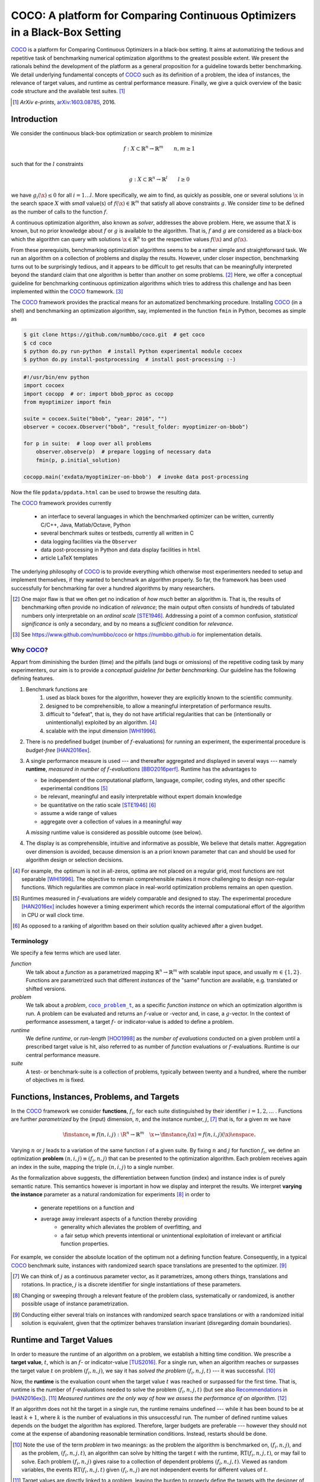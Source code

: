 .. title:: COCO: Comparing Continuous Optimizers

$$$$$$$$$$$$$$$$$$$$$$$$$$$$$$$$$$$$$$$$$$$$$$$$$$$$$$$$$$$$$$$$$$$$$$$$$$$
COCO: A platform for Comparing Continuous Optimizers in a Black-Box Setting
$$$$$$$$$$$$$$$$$$$$$$$$$$$$$$$$$$$$$$$$$$$$$$$$$$$$$$$$$$$$$$$$$$$$$$$$$$$

.. the next two lines are necessary in LaTeX. They will be automatically 
  replaced to put away the \chapter level as ??? and let the "current" level
  becomes \section. 

.. CHAPTERTITLE
.. CHAPTERUNDERLINE

.. |
.. |
.. .. sectnum::
  :depth: 3
.. .. contents:: Table of Contents
.. |
.. |

.. raw:: latex

  % \tableofcontents is automatic with sphinx and moved behind abstract by swap...py
  \begin{abstract}

.. WHEN CHANGING THIS CHANGE ALSO the abstract in conf.py ACCORDINGLY (though it seems the latter is not used)

COCO_ is a platform for Comparing Continuous Optimizers in a black-box
setting. 
It aims at automatizing the tedious and repetitive task of
benchmarking numerical optimization algorithms to the greatest possible
extent. 
We present the rationals behind the development of the platform
as a general proposition for a guideline towards better benchmarking. 
We detail underlying fundamental concepts of 
COCO_ such as its definition of
a problem, the idea of instances, the relevance of target values, and runtime
as central performance measure. 
Finally, we  give a quick overview of the basic
code structure and the available test suites. [#]_

.. [#] *ArXiv e-prints*, arXiv:1603.08785__, 2016.
.. __: http://arxiv.org/abs/1603.08785
  
.. raw:: latex

  \end{abstract}
  \newpage
  

.. _2009: http://www.sigevo.org/gecco-2009/workshops.html#bbob
.. _2010: http://www.sigevo.org/gecco-2010/workshops.html#bbob
.. _2012: http://www.sigevo.org/gecco-2012/workshops.html#bbob
.. _BBOB-2009: http://coco.gforge.inria.fr/doku.php?id=bbob-2009-results
.. _BBOB-2010: http://coco.gforge.inria.fr/doku.php?id=bbob-2010-results
.. _BBOB-2012: http://coco.gforge.inria.fr/doku.php?id=bbob-2012
.. _GECCO-2012: http://www.sigevo.org/gecco-2012/
.. _COCO: https://github.com/numbbo/coco
.. _COCOold: http://coco.gforge.inria.fr

.. |coco_problem_get_dimension| replace:: ``coco_problem_get_dimension``
.. _coco_problem_get_dimension: http://numbbo.github.io/coco-doc/C/coco_8h.html#a0dabf3e4f5630d08077530a1341f13ab

.. |coco_problem_get_largest_values_of_interest| replace:: 
  ``coco_problem_get_largest_values_of_interest``
.. _coco_problem_get_largest_values_of_interest: http://numbbo.github.io/coco-doc/C/coco_8h.html#a29c89e039494ae8b4f8e520cba1eb154

.. |coco_problem_get_smallest_values_of_interest| replace::
  ``coco_problem_get_smallest_values_of_interest``
.. _coco_problem_get_smallest_values_of_interest: http://numbbo.github.io/coco-doc/C/coco_8h.html#a4ea6c067adfa866b0179329fe9b7c458

.. |coco_problem_get_initial_solution| replace:: 
  ``coco_problem_get_initial_solution``
.. _coco_problem_get_initial_solution: http://numbbo.github.io/coco-doc/C/coco_8h.html#ac5a44845acfadd7c5cccb9900a566b32

.. |coco_problem_final_target_hit| replace:: 
  ``coco_problem_final_target_hit``
.. _coco_problem_final_target_hit: 
  http://numbbo.github.io/coco-doc/C/coco_8h.html#a1164d85fd641ca48046b943344ae9069

.. |coco_problem_get_number_of_objectives| replace:: 
  ``coco_problem_get_number_of_objectives``
.. _coco_problem_get_number_of_objectives: http://numbbo.github.io/coco-doc/C/coco_8h.html#ab0d1fcc7f592c283f1e67cde2afeb60a

.. |coco_problem_get_number_of_constraints| replace:: 
  ``coco_problem_get_number_of_constraints``
.. _coco_problem_get_number_of_constraints: http://numbbo.github.io/coco-doc/C/coco_8h.html#ad5c7b0889170a105671a14c8383fbb22

.. |coco_evaluate_function| replace:: 
  ``coco_evaluate_function``
.. _coco_evaluate_function: http://numbbo.github.io/coco-doc/C/coco_8h.html#aabbc02b57084ab069c37e1c27426b95c

.. |coco_evaluate_constraint| replace:: 
  ``coco_evaluate_constraint``
.. _coco_evaluate_constraint: 
  http://numbbo.github.io/coco-doc/C/coco_8h.html#ab5cce904e394349ec1be1bcdc35967fa

.. |coco_problem_t| replace:: 
  ``coco_problem_t``
.. _coco_problem_t: 
  http://numbbo.github.io/coco-doc/C/coco_8h.html#a408ba01b98c78bf5be3df36562d99478

.. |coco_recommend_solution| replace:: 
  ``coco_recommend_solution``
.. _coco_recommend_solution: 
  http://numbbo.github.io/coco-doc/C/coco_8h.html#afd76a19eddd49fb78c22563390437df2
  
.. |coco_problem_get_evaluations(const coco_problem_t * problem)| replace::
  ``coco_problem_get_evaluations(const coco_problem_t * problem)``
.. _coco_problem_get_evaluations(const coco_problem_t * problem): 
  http://numbbo.github.io/coco-doc/C/coco_8h.html#a6ad88cdba2ffd15847346d594974067f


.. |f| replace:: :math:`f`
.. |g| replace:: :math:`g`
.. |x| replace:: :math:`\x`
.. |l| replace:: :math:`l`

.. role:: red
.. |todo| replace:: **todo**

.. #################################################################################
.. #################################################################################
.. #################################################################################


Introduction
============

We consider the continuous black-box optimization or search problem to minimize

.. math::

    f: X\subset\mathbb{R}^n \to \mathbb{R}^m \qquad n,m\ge1 

such that for the |l| constraints

.. math::

    g: X\subset\mathbb{R}^n \to \mathbb{R}^l \qquad l\ge0 

we have :math:`g_i(\x)\le0` for all :math:`i=1\dots l`.
More specifically, we aim to find, as quickly as possible, one or several solutions |x| in the search space :math:`X` with *small* value(s) of :math:`f(\x)\in\mathbb{R}^m` that satisfy all above constraints |g|. 
We consider *time* to be defined as the number of calls to the function |f|. 

A continuous optimization algorithm, also known as *solver*, addresses the
above problem. 
Here, we assume that :math:`X` is known, but no prior knowledge about |f| or
|g| is available to the algorithm. 
That is, |f| and |g| are considered as a black-box which the algorithm can
query with solutions :math:`\x\in\mathbb{R}^n` to get the respective values
:math:`f(\x)` and :math:`g(\x)`.

From these prerequisits, benchmarking optimization algorithms seems to be a
rather simple and straightforward task. We run an algorithm on a collection of
problems and display the results. However, under closer inspection,
benchmarking turns out to be surprisingly tedious, and it appears to be
difficult to get results that can be meaningfully interpreted beyond the
standard claim that one algorithm is better than another on some problems. [#]_ 
Here, we offer a conceptual guideline for benchmarking
continuous optimization algorithms which tries to address this challenge and
has been implemented within the COCO_ framework. [#]_ 

The COCO_ framework provides the practical means for an automatized
benchmarking procedure. Installing COCO_ (in a shell) and benchmarking an
optimization algorithm, say, implemented in the function ``fmin`` in Python,
becomes as simple as

.. raw:: latex

    in Figure 1. \begin{figure} %\begin{minipage}{\textwidth}

.. code:: bash

     $ git clone https://github.com/numbbo/coco.git  # get coco
     $ cd coco
     $ python do.py run-python  # install Python experimental module cocoex
     $ python do.py install-postprocessing  # install post-processing :-)
..     $ cp code-experiments/build/python/example_experiment.py ./my_experiment_runner.py

..    $ python my_experiment_runner.py  # run the "default" experiment
    $ python -m bbob_pproc exdata/...

.. code:: python

  #!/usr/bin/env python
  import cocoex  
  import cocopp  # or: import bbob_pproc as cocopp
  from myoptimizer import fmin
    
  suite = cocoex.Suite("bbob", "year: 2016", "")
  observer = cocoex.Observer("bbob", "result_folder: myoptimizer-on-bbob")
    
  for p in suite:  # loop over all problems
      observer.observe(p)  # prepare logging of necessary data
      fmin(p, p.initial_solution)
        
  cocopp.main('exdata/myoptimizer-on-bbob')  # invoke data post-processing

.. raw:: latex 

    \caption[Minimal benchmarking code in Python]{
    Shell code for installation of \COCO\ (above), and Python code to benchmark 
    \texttt{fmin} on the \texttt{bbob} suite and display the results.
    

Now the file ``ppdata/ppdata.html`` can be used to browse the resulting data. 

.. raw:: latex 

    }
    \end{figure}

The COCO_ framework provides currently

 - an interface to several languages in which the benchmarked optimizer
   can be written, currently C/C++, Java, Matlab/Octave, Python
 - several benchmark suites or testbeds, currently all written in C
 - data logging facilities via the ``Observer``
 - data post-processing in Python and data display facilities in ``html``
 - article LaTeX templates

The underlying philosophy of COCO_ is to provide everything which otherwise
most experimenters needed to setup and implement themselves, if they wanted to
benchmark an algorithm properly. So far, the framework has been used successfully for
benchmarking far over a hundred algorithms by many researchers.  

.. [#] One major flaw is that we often get no
   indication of *how much* better an algorithm is. 
   That is, the results of benchmarking often provide no indication of 
   *relevance*;
   the main output often consists of hundreds of tabulated numbers
   only interpretable on an *ordinal scale* [STE1946]_. Addressing a point of a
   common confusion, *statistical significance* is only a secondary, and by no
   means a *sufficient* condition for *relevance*. 
   
.. [#] See https://www.github.com/numbbo/coco or https://numbbo.github.io for implementation details. 
   
       
.. left to the reader to
   scan and compare to each other, possibly across different articles. 
    
.. Anne: Maybe we could actually make the point that with the COCO
         framework the focus can be on the algorithm design rather that on the
         implementation of the benchmarking test. Sadly, I have the feeling that some other
         benchmarking / challenge sessions are still popular because the people have the
         feeling they do more work (hence it's better). More precisely while they do not focus on
         the difficult task of designing a good algorithm (only need a small fancy idea like 
         imitating the fly of a chicken), they still have the feeling they achieve a consequent work 
         because they focus on implementing those long tests and writing their data in the latex.

.. Niko: I see your point, but I am not sure I am ready to even mention that 
  unnecessary work is not an achievement in itself. Secondly, at the moment
  I don't want to push the design aspect, because I don't think *heavily* using an
  entire COCO suite during the design process is usually the right way to go. This is
  probably a point which should be made though, but a rather lengthy argument to make. 

  

Why COCO_?
----------

Appart from diminishing the burden (time) and the pitfalls (and bugs
or omissions) of the repetitive coding task by many experimenters, our aim is to
provide a *conceptual guideline for better benchmarking*. Our guideline has 
the following defining features.  

.. format hint: four spaces are needed to make the continuation
     https://gist.github.com/dupuy/1855764

#. Benchmark functions are 
    #. used as black boxes for the algorithm, however they 
       are explicitly known to the scientific community. 
    #. designed to be comprehensible, to allow a meaningful 
       interpretation of performance results.
    #. difficult to "defeat", that is, they do not 
       have artificial regularities that can be (intentionally or unintentionally) 
       exploited by an algorithm. [#]_
    #. scalable with the input dimension [WHI1996]_.

#. There is no predefined budget (number of |f|-evaluations) for running an
   experiment, the experimental procedure is *budget-free* [HAN2016ex]_.

#. A single performance measure is used --- and thereafter aggregated and 
   displayed in 
   several ways --- namely **runtime**, *measured in 
   number of* |f|-*evaluations* [BBO2016perf]_. Runtime has the advantages to 

   - be independent of the computational platform, language, compiler, coding 
     styles, and other specific experimental conditions [#]_
   - be relevant, meaningful and easily interpretable without expert domain knowledge
   - be quantitative on the ratio scale [STE1946]_ [#]_
   - assume a wide range of values 
   - aggregate over a collection of values in a meaningful way
     
   A *missing* runtime value is considered as possible outcome (see below).
    
#. The display is as comprehensible, intuitive and informative as possible, 
   We believe that details matter. 
   Aggregation over dimension is avoided, because dimension is an a priori
   known parameter that can and should be used for algorithm design or selection
   decisions. 

.. [#] For example, the optimum is not in all-zeros, optima are not placed 
    on a regular grid, most functions are not separable [WHI1996]_. The
    objective to remain comprehensible makes it more challenging to design
    non-regular functions. Which regularities are common place in real-world
    optimization problems remains an open question. 

.. [#] Runtimes measured in |f|-evaluations are widely
       comparable and designed to stay. The experimental procedure
       [HAN2016ex]_ includes however a timing experiment which records the
       internal computational effort of the algorithm in CPU or wall clock time. 

.. [#] As opposed to a ranking of algorithm based on their solution quality
       achieved after a given budget.  

.. .. [#] Wikipedia__ gives a reasonable introduction to scale types.
.. .. was 261754099
.. .. __ http://en.wikipedia.org/w/index.php?title=Level_of_measurement&oldid=478392481


Terminology
-----------

We specify a few terms which are used later. 

*function*
  We talk about a *function* as a parametrized mapping
  :math:`\mathbb{R}^n\to\mathbb{R}^m` with scalable input space, and usually :math:`m\in\{1,2\}`.
  Functions are parametrized such that different *instances* of the
  "same" function are available, e.g. translated or shifted versions. 
  
*problem*
  We talk about a *problem*, |coco_problem_t|_, as a specific *function
  instance* on which an optimization algorithm is run. 
  A problem
  can be evaluated and returns an |f|-value or -vector and, in case,
  a |g|-vector. 
  In the context of performance assessment, a target :math:`f`- or
  indicator-value is added to define a problem. 
  
*runtime*
  We define *runtime*, or *run-length* [HOO1998]_ as the *number of
  evaluations* conducted on a given problem until a prescribed target value is
  hit, also referred to as number of *function* evaluations or |f|-evaluations.
  Runtime is our central performance measure.

*suite*
  A test- or benchmark-suite is a collection of problems, typically between
  twenty and a hundred, where the number of objectives :math:`m` is fixed. 


.. |n| replace:: :math:`n`
.. |m| replace:: :math:`m`
.. |theta| replace:: :math:`\theta`
.. |i| replace:: :math:`i`
.. |j| replace:: :math:`j`
.. |t| replace:: :math:`t`
.. |fi| replace:: :math:`f_i`


Functions, Instances, Problems, and Targets 
============================================

In the COCO_ framework we consider **functions**, |fi|, for each suite
distinguished by their identifier :math:`i=1,2,\dots` .  
Functions are further
*parametrized* by the (input) dimension, |n|, and the instance number, |j|, [#]_
that is, for a given |m| we have

.. math::

    \finstance_i \equiv f(n, i, j):\R^n \to \mathbb{R}^m \quad
    \x \mapsto \finstance_i (\x) = f(n, i, j)(\x)\enspace. 
    
Varying |n| or |j| leads to a variation of the same function
|i| of a given suite. 
By fixing |n| and |j| for function |fi|, we define an optimization **problem**
:math:`(n, i, j)\equiv(f_i, n, j)` that can be presented to the optimization algorithm. Each problem receives again
an index in the suite, mapping the triple :math:`(n, i, j)` to a single
number. 


.. The Instance Concept
   -----------------------

As the formalization above suggests, the differentiation between function (index) 
and instance index is of purely semantic nature. 
This semantics however is important in how we display and
interpret the results. We interpret **varying the instance** parameter as 
a natural randomization for experiments [#]_ in order to 

 - generate repetitions on a function and
 - average away irrelevant aspects of a function thereby providing
    - generality which alleviates the problem of overfitting, and
    - a fair setup which prevents intentional or unintentional exploitation of 
      irrelevant or artificial function properties. 

For example, we consider the absolute location of the optimum not a defining
function feature. Consequently, in a typical COCO_ benchmark suite, instances
with randomized search space translations are presented to the optimizer. [#]_


.. [#] We can think of |j| as a continuous parameter vector, as it 
   parametrizes, among others things, translations and rotations. In practice, 
   |j| is a discrete identifier for single instantiations of these parameters. 


.. [#] Changing or sweeping through a relevant feature of the problem class,
       systematically or randomized, is another possible usage of instance
       parametrization. 

.. [#] Conducting either several trials on instances with randomized search space
   translations or with a randomized initial solution is equivalent, given
   that the optimizer behaves translation invariant (disregarding domain
   boundaries). 


Runtime and Target Values
=========================

In order to measure the runtime of an algorithm on a problem, we
establish a hitting time condition. 
We prescribe a **target value**, |t|, which is an |f|- or
indicator-value [TUS2016]_. 
For a single run, when an algorithm reaches or surpasses the target value |t|
on problem |p|, we say it has *solved the problem* |pt| --- it was successful. [#]_

Now, the **runtime** is the evaluation count when the target value |t| was
reached or surpassed for the first time. 
That is, runtime is the number of |f|-evaluations needed to solve the problem
|pt| (but see also Recommendations_ in [HAN2016ex]_). [#]_
*Measured runtimes are the only way of how we assess the performance of an 
algorithm.* [#]_

.. Runtime can be formally written as |RT(pt)|. 

.. _Recommendations: https://www.github.com

.. old For each target value, |t|, the quadruple :math:`(f_i, n, j, t)` gives 
       raise to a runtime, |RT(pt)|, 
   When the problem :math:`(f_i, n, j)` has been solved up to the target quality |t|. 
   An algorithm solves a problem |pt| if it hits the target |t|. 
   In the context of performance evaluation, we refer to such a quadruple itself also as a *problem*. 

If an algorithm does not hit the target in a single run, the runtime remains 
undefined --- while
it has been bound to be at least :math:`k+1`, where |k| is the number of 
evaluations in this unsuccessful run. 
The number of defined runtime values depends on the budget the 
algorithm has explored. 
Therefore, larger budgets are preferable --- however they should not come at
the expense of abandoning reasonable termination conditions. Instead,
restarts should be done. 

.. [#] Note the use of the term *problem* in two meanings: as the problem the
    algorithm is benchmarked on, |p|, and as the problem, |pt|, an algorithm can
    solve by hitting the target |t| with the runtime, |RT(pt)|, or may fail to solve. 
    Each problem |p| gives raise to a collection of dependent problems |pt|. 
    Viewed as random variables, the events |RT(pt)| given |p| are not
    independent events for different values of |t|. 
  
.. [#] Target values are directly linked to a problem, leaving the burden to 
    properly define the targets with the designer of the benchmark suite. 
    The alternative is to present final |f|- or indicator-values as results,
    leaving the (rather unsurmountable) burden to interpret these values to the
    reader. 
    Fortunately, there is an automatized generic way to generate target values
    from observed runtimes, the so-called run-length based target values
    [BBO2016perf]_. 
    
.. [#] Observed success rates can (and should) be translated into lower bounds 
    on runtimes on a subset of problems. 

.. |k| replace:: :math:`k`
.. |p| replace:: :math:`(f_i, n, j)`
.. |pt| replace:: :math:`(f_i, n, j, t)`
.. |RT(pt)| replace:: :math:`\mathrm{RT}(f_i, n, j, t)`


.. _sec:Restarts:

Restarts and Simulated Restarts
-------------------------------

An optimization algorithm is bound to terminate and, in the single-objective case, return a recommended 
solution, |x|, for the problem, |p|. 
It solves thereby all problems |pt| for which :math:`f(\x)\le t`. 
Independent restarts from different, randomized initial solutions are a simple
but powerful tool to increase the number of solved problems [HAR1999]_ --- namely by increasing the number of |t|-values, for which the problem |p|
was solved. [#]_ 
Independent restarts tend to increase the success rate, but they generally do
not *change* the performance *assessment*, because the successes materialize at
greater runtimes. 
Therefore, we call our approach *budget-free*. 
Restarts however "*improve the reliability, comparability, precision, and "visibility" of the measured results*" [HAN2016ex]_.

*Simulated restarts* [HAN2010ex]_ [HAN2010]_ [BBO2016perf]_ are used to determine a runtime for unsuccessful runs. Semantically, this is only valid if we interpret different 
instances as random repetitions. 
Resembling the bootstrapping method [EFR1993]_, when we face an unsolved problem, we draw uniformly at random a
new |j| until we find an instance such that |pt| was solved. [#]_
The evaluations done on the first unsolved problem and on all subsequently
drawn unsolved problems are added to the runtime on the last problem and
are considered as runtime on the original unsolved problem.  
This method is applied if a problem instance was not solved and is
(only) available if at least one problem instance was solved.

.. The minimum runtime determined by a simulated restart is the 
   minimum runtime from those solved instances which are accompanied by at least
   one unsolved instance (that is, for the same |pt| except of |j|).


.. [#] For a given problem |p|, the number of acquired runtime values, |RT(pt)|
  is monotonously increasing with the budget used. Considered as random
  variables, these runtimes are not independent. 

.. [#] More specifically, we consider the problems :math:`(f_i, n, j, t(j))` for
  all benchmarked instances |j|. The targets :math:`t(j)` depend on the instance 
  in a way to make the problems comparable [BBO2016perf]_. 


Aggregation
------------

A typical benchmark suite consists of about 20--100 functions with 5--15 instances for each function. For each instance, up to about 100 targets are considered for the 
performance assessment. This means we want to consider at least :math:`20\times5=100`, and 
up to :math:`100\times15\times100=150\,000` runtimes for the performance assessment. 
To make them amenable to the experimenter, we need to summarize these data. 


Our idea behind an aggregation is to make a statistical summary over a set or
subset of *problems of interest* over which we assume a uniform distribution [BBO2016perf]_. 
From a practical perspective this means to have no simple way to distinguish
between these problems and to select an optimization algorithm accordingly---in
which case an aggregation would have no significance---and that we are likely
to face each problem with similar probability. 
We do not aggregate over dimension, because dimension can and 
should be used for algorithm selection. 

We have several ways to aggregate the resulting runtimes. 

 - Empirical cumulative distribution functions (|ECDFs|). In the domain of 
   optimization, |ECDFs| are also known as *data profiles* [MOR2009]_. We
   prefer the simple |ECDF| over the more innovative performance profiles
   [MOR2002]_ for two reasons.
   |ECDFs| (i) do not depend on other presented algorithms, that is, they are
   entirely comparable across different publications, and (ii) let us distinguish in a
   natural way easy problems from difficult problems for the considered
   algorithm. We usually display |ECDFs| on the log scale, which makes the area
   above the curve and the *difference area* between two curves a meaningful
   conception [BBO2016perf]_. 
   
   .. object/concept/element/notion/aspect/component. 
 
 - Averaging, as an estimator of the expected runtime. The average runtime, that
   is the estimated expected runtime, is
   often plotted against dimension to indicate scaling with dimension. The 
   *arithmetic* average
   is only meaningful if the underlying distribution of the values
   is similar. Otherwise, the average of log-runtimes, or *geometric* average, 
   is useful. 
   
 - Restarts and simulated restarts, see Section :ref:`sec:Restarts`, do not 
   literally aggregate runtimes (which are literally defined only when |t| was
   hit).  They aggregate, however, time data to eventually supplement missing runtime
   values, see also [BBO2016perf]_. 

.. |ERT| replace:: ERT
.. |ECDF| replace:: ECDF
.. |ECDFs| replace:: ECDF

General Code Structure
===============================================

The code basis of the COCO_ code consists of two parts. 

The *Experiments* part
  defines test suites, allows to conduct experiments, and provides the output
  data. The `code base is written in C`__, and wrapped in different languages
  (currently Java, Python, Matlab/Octave). An amalgamation technique is used
  that outputs two files ``coco.h`` and ``coco.c`` which suffice to run
  experiments within the COCO_ framework. 

  .. __: http://numbbo.github.io/coco-doc/C


The *post-processing* part
  processes the data and displays the resulting runtimes. This part is
  entirely written in Python and heavily depends on |matplotlib|_ [HUN2007]_.  

.. |matplotlib| replace:: ``matplotlib``
.. _matplotlib: http://matplotlib.org/


Test Suites
=====================
Currently, the COCO_ framework provides three different test suites. 

``bbob`` 
  contains 24 functions in five subgroups [HAN2009fun]_.

``bbob-noisy``
  contains 30 noisy problems in three subgroups [HAN2009noi]_, 
  currently only implemented in the `old code basis`_.

``bbob-biobj``
  contains 55 bi-objective (:math:`m=2`) functions in 15 subgroups [TUS2016]_. 
  
.. _`old code basis`: http://coco.gforge.inria.fr/doku.php?id=downloads


.. raw:: html
    
    <H2>Acknowledgments</H2>

.. raw:: latex

    \section*{Acknowledgments}

The authors would like to thank Raymond Ros, Steffen Finck, Marc Schoenauer,  
Petr Posik and Dejan Tusar for their many invaluable contributions to this work. 

The authors also acknowledge support by the grant ANR-12-MONU-0009 (NumBBO) 
of the French National Research Agency.


.. ############################# References ###################################
.. raw:: html
    
    <H2>References</H2>

.. this document: 
.. .. [HAN2016co] N. Hansen, A. Auger, O. Mersmann, T. Tusar, D. Brockhoff (2016).
   `COCO: A Platform for Comparing Continuous Optimizers in a Black-Box 
   Setting`__.
.. .. __: http://numbbo.github.io/coco-doc/

.. [BBO2016perf] The BBOBies (2016). `COCO: Performance Assessment`__. 
__ http://numbbo.github.io/coco-doc/perf-assessment

.. .. [HAN2009] N. Hansen, A. Auger, S. Finck, and R. Ros (2009). Real-Parameter Black-Box Optimization Benchmarking 2009: Experimental Setup, *Inria Research Report* RR-6828 http://hal.inria.fr/inria-00362649/en

.. [HAN2010ex] N. Hansen, A. Auger, S. Finck, and R. Ros (2010). 
  Real-Parameter Black-Box Optimization Benchmarking 2010: Experimental Setup, *Inria Research Report* RR-7215 http://hal.inria.fr/inria-00362649/en

.. [HAN2010] N. Hansen, A. Auger, R. Ros, S. Finck, and P. Posik (2010). 
  Comparing Results of 31 Algorithms from the Black-Box Optimization Benchmarking BBOB-2009. Workshop Proceedings of the GECCO Genetic and Evolutionary Computation Conference 2010, ACM, pp. 1689-1696

.. [HAN2009fun] N. Hansen, S. Finck, R. Ros, and A. Auger (2009). 
  `Real-parameter black-box optimization benchmarking 2009: Noiseless functions definitions`__. `Technical Report RR-6829`__, Inria, updated February 2010.
.. __: http://coco.gforge.inria.fr/
.. __: https://hal.inria.fr/inria-00362633

.. [HAN2009noi] N. Hansen, S. Finck, R. Ros, and A. Auger (2009). 
  `Real-Parameter Black-Box Optimization Benchmarking 2009: Noisy Functions Definitions`__. `Technical Report RR-6869`__, Inria, updated February 2010.
.. __: http://coco.gforge.inria.fr/
.. __: https://hal.inria.fr/inria-00369466

.. [HAN2016ex] N. Hansen, T. Tusar, A. Auger, D. Brockhoff, O. Mersmann (2016). 
   `COCO: Experimental Procedure`__. 
__ http://numbbo.github.io/coco-doc/experimental-setup/

.. [HUN2007] J. D. Hunter (2007). `Matplotlib`__: A 2D graphics environment, 
  *Computing In Science \& Engineering*, 9(3): 90-95. 
.. __: http://matplotlib.org/

.. .. [AUG2005] A. Auger and N. Hansen. A restart CMA evolution strategy with
   increasing population size. In *Proceedings of the IEEE Congress on
   Evolutionary Computation (CEC 2005)*, pages 1769--1776. IEEE Press, 2005.
.. .. [Auger:2005b] A. Auger and N. Hansen. Performance evaluation of an advanced
   local search evolutionary algorithm. In *Proceedings of the IEEE Congress on
   Evolutionary Computation (CEC 2005)*, pages 1777-1784, 2005.
.. .. [Auger:2009] A. Auger and R. Ros. Benchmarking the pure
   random search on the BBOB-2009 testbed. In Franz Rothlauf, editor, *GECCO
   (Companion)*, pages 2479-2484. ACM, 2009.
   
.. .. [BAR1995] R. S. Barr, B. L. Golden, J. P. Kelly, M. G. C. Resende, and W. R. Stewart Jr. Designing and Reporting on Computational Experiments with Heuristic Methods. Journal of Heuristics, 1:9–32, 1995. 

.. [EFR1993] B. Efron and R. Tibshirani (1993). An introduction to the
   bootstrap. Chapman & Hall/CRC.
.. [HAR1999] G. R. Harik and F. G. Lobo (1999). A parameter-less genetic
   algorithm. In *Proceedings of the Genetic and Evolutionary Computation
   Conference (GECCO)*, volume 1, pages 258-265. ACM.
.. [HOO1998] H. H. Hoos and T. Stützle (1998). Evaluating Las Vegas
   algorithms: pitfalls and remedies. In *Proceedings of the Fourteenth 
   Conference on Uncertainty in Artificial Intelligence (UAI-98)*,
   pages 238-245.
   
.. [MOR2009] J. Moré and S. Wild (2009). 
  Benchmarking Derivative-Free Optimization Algorithms. *SIAM J. Optimization*, 20(1):172-191.
   
.. [MOR2002] D. Dolan and J. J. Moré (2002). 
  Benchmarking Optimization Software with Performance Profiles. *Mathematical Programming*, 91:201-213.
   
.. .. [PRI1997] K. Price (1997). Differential evolution vs. the functions of
   the second ICEO. In *Proceedings of the IEEE International Congress on
   Evolutionary Computation*, pages 153--157.
   
.. [STE1946] S.S. Stevens (1946). 
  On the theory of scales of measurement. *Science* 103(2684), pp. 677-680.

.. [TUS2016] T. Tusar, D. Brockhoff, N. Hansen, A. Auger (2016). 
  `COCO: The Bi-objective Black Box Optimization Benchmarking (bbob-biobj) 
  Test Suite`__.
__ http://numbbo.github.io/coco-doc/bbob-biobj/functions/ 

.. [WHI1996] D. Whitley, S. Rana, J. Dzubera, K. E. Mathias (1996). 
  Evaluating evolutionary algorithms. *Artificial intelligence*, 85(1), 245-276.


.. ############################## END Document #######################################
